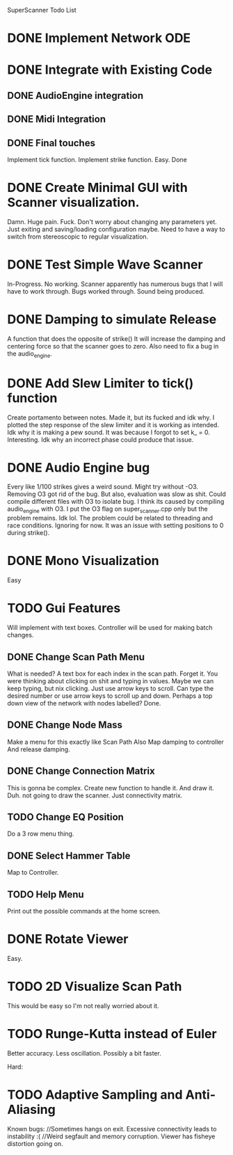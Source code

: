 SuperScanner Todo List

* DONE Implement Network ODE

* DONE Integrate with Existing Code
** DONE AudioEngine integration
** DONE Midi Integration
** DONE Final touches
   Implement tick function.
   Implement strike function. Easy. Done

* DONE Create Minimal GUI with Scanner visualization.
  Damn. Huge pain. Fuck.
  Don't worry about changing any parameters yet.
  Just exiting and saving/loading configuration maybe.
  Need to have a way to switch from stereoscopic to 
  regular visualization.

* DONE Test Simple Wave Scanner
  In-Progress. No working. Scanner apparently has numerous bugs that I will have to
  work through.
  Bugs worked through. Sound being produced.

* DONE Damping to simulate Release
  A function that does the opposite of strike()
  It will increase the damping and centering force so that
  the scanner goes to zero. Also need to fix a bug in the audio_engine.

* DONE Add Slew Limiter to tick() function
  Create portamento between notes.
  Made it, but its fucked and idk why.
  I plotted the step response of the slew limiter
  and it is working as intended. Idk why it is making
  a pew sound. It was because I forgot to set k_ = 0.
  Interesting. Idk why an incorrect phase could produce
  that issue.

* DONE Audio Engine bug
  Every like 1/100 strikes gives a weird sound. Might try without -O3.
  Removing O3 got rid of the bug. But also, evaluation was slow as shit.
  Could compile different files with O3 to isolate bug. I think its caused
  by compiling audio_engine with O3. I put the O3 flag on super_scanner.cpp
  only but the problem remains. Idk lol. The problem could be related to
  threading and race conditions. Ignoring for now.
  It was an issue with setting positions to 0 during strike().
  

* DONE Mono Visualization
  Easy
* TODO Gui Features
  Will implement with text boxes.
  Controller will be used for making batch changes.
** DONE Change Scan Path Menu
   What is needed?
   A text box for each index in the scan path. Forget it.
   You were thinking about clicking on shit and typing in values.
   Maybe we can keep typing, but nix clicking. Just use arrow keys
   to scroll.
   Can type the desired number or use arrow keys to scroll up and down.
   Perhaps a top down view of the network with nodes labelled? Done.
   
** DONE Change Node Mass
   Make a menu for this exactly like Scan Path
   Also Map damping to controller
   And release damping.
** DONE Change Connection Matrix
   This is gonna be complex.
   Create new function to handle it. And draw it. Duh.
   not going to draw the scanner. Just connectivity matrix.
** TODO Change EQ Position
   Do a 3 row menu thing.
** DONE Select Hammer Table
   Map to Controller.
** TODO Help Menu
   Print out the possible commands at the home screen.
* DONE Rotate Viewer
  Easy.
* TODO 2D Visualize Scan Path
  This would be easy so I'm not really worried about it.
* TODO Runge-Kutta instead of Euler
  Better accuracy. Less oscillation. Possibly a bit faster.

Hard:
* TODO Adaptive Sampling and Anti-Aliasing


Known bugs:
//Sometimes hangs on exit.
Excessive connectivity leads to instability :(
//Weird segfault and memory corruption.
Viewer has fisheye distortion going on.
